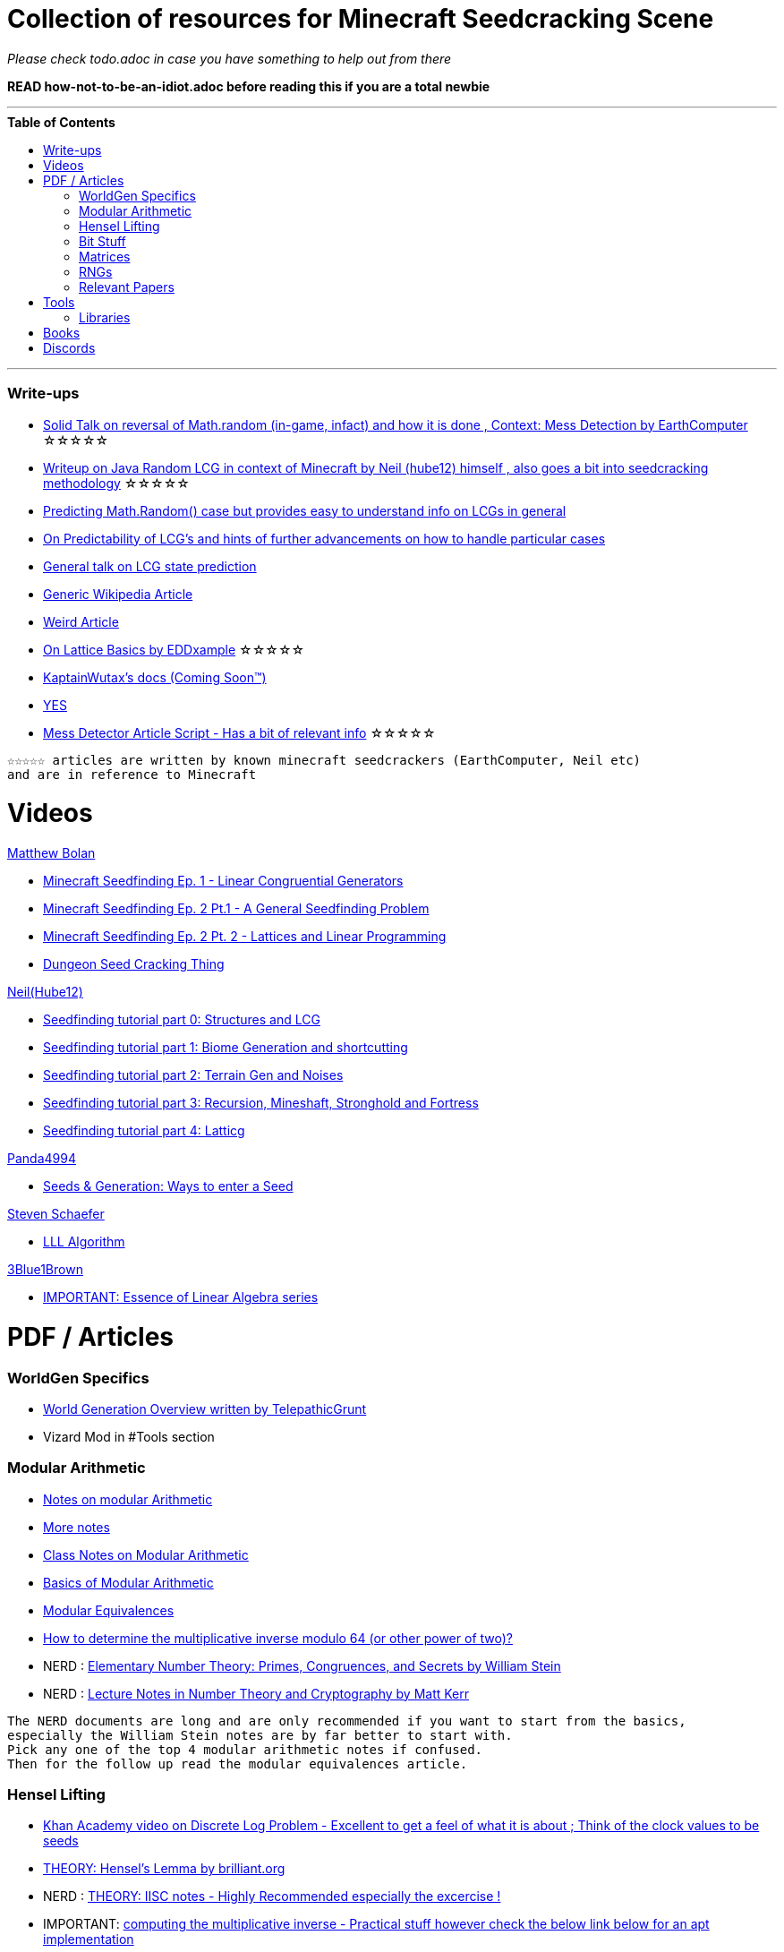 ifdef::env-github[]
:tip-caption: :bulb:
:note-caption: :information_source:
:important-caption: :heavy_exclamation_mark:
:caution-caption: :fire:
:warning-caption: :warning:
endif::[]
:toc:
:toc-placement!:

= Collection of resources for Minecraft Seedcracking Scene

_Please check todo.adoc in case you have something to help out from there_

**READ how-not-to-be-an-idiot.adoc before reading this if you are a total newbie**

---

.**Table of Contents**

toc::[]

---
=== Write-ups

* https://docs.google.com/document/d/1stTJAjLmCXtqctdFOpuv4lylegcmfO8mFrptFtwqb78/edit[Solid Talk on reversal of Math.random (in-game, infact) and how it is done , Context: Mess Detection by EarthComputer] ☆☆☆☆☆

* https://gist.github.com/hube12/368e7331e497b17e092e8ca4ba206b3c[Writeup on Java Random LCG in context of Minecraft by Neil (hube12) himself , also goes a bit into seedcracking methodology]   ☆☆☆☆☆

* https://franklinta.com/2014/08/31/predicting-the-next-math-random-in-java/[Predicting Math.Random() case but provides easy to understand info on LCGs in general]

* https://www.pcg-random.org/predictability.html[On Predictability of LCG's and hints of further advancements on how to handle particular cases]

* https://crypto.stackexchange.com/questions/2086/predicting-values-from-a-linear-congruential-generator[General talk on LCG state prediction]

* https://en.wikipedia.org/wiki/Linear_congruential_generator[Generic Wikipedia Article]

* https://tailcall.net/blog/cracking-randomness-lcgs/[Weird Article]

* https://gist.github.com/EDDxample/38a9acddcd29f15af034fd91da93b8fa[On Lattice Basics by EDDxample] ☆☆☆☆☆

* https://kaptainwutax.seedfinding.com/docs/[KaptainWutax's docs (Coming Soon™)]

* https://imgur.com/a/eWn481F[YES]

* https://docs.google.com/document/d/17qdpv4aI-cByMk0x3vFiiWvAWddxyTZ3tk-ZEOqw1Is/edit[Mess Detector Article Script - Has a bit of relevant info] ☆☆☆☆☆

----
☆☆☆☆☆ articles are written by known minecraft seedcrackers (EarthComputer, Neil etc)
and are in reference to Minecraft
----

= Videos

.https://github.com/mjtb49[Matthew Bolan]

* https://www.youtube.com/watch?v=XVrR1WImOh8[Minecraft Seedfinding Ep. 1 - Linear Congruential Generators]
* https://www.youtube.com/watch?v=mc9w2iD3Gzs[Minecraft Seedfinding Ep. 2 Pt.1 - A General Seedfinding Problem]
* https://www.youtube.com/watch?v=gsaV9gcLntM[Minecraft Seedfinding Ep. 2 Pt. 2 - Lattices and Linear Programming]
* https://www.youtube.com/watch?v=8CKh4x4iK38&t=522s[Dungeon Seed Cracking Thing]

.https://github.com/hube12[Neil(Hube12)]

* https://www.youtube.com/watch?v=esbxCDHvjvo[
Seedfinding tutorial part 0: Structures and LCG]
* https://www.youtube.com/watch?v=OvSUkr6Icfo&t=1006s[
Seedfinding tutorial part 1: Biome Generation and shortcutting]
* https://www.youtube.com/watch?v=IN8hgb8E_80[
Seedfinding tutorial part 2: Terrain Gen and Noises]
* https://www.youtube.com/watch?v=EQSzSN-uklY[Seedfinding tutorial part 3: Recursion, Mineshaft, Stronghold and Fortress]
* https://www.youtube.com/watch?v=sRwz-wEq9YI[Seedfinding tutorial part 4: Latticg]

.https://www.youtube.com/user/Panda4994[Panda4994]

* https://www.youtube.com/watch?v=OLS7CCgNcuY[
Seeds & Generation: Ways to enter a Seed]

.https://www.youtube.com/channel/UCx9W2ZQpyDnkzxZIRRON-Yg[Steven Schaefer]

* https://www.youtube.com/watch?v=U8MI2a_BHHo[LLL Algorithm]

.https://www.youtube.com/channel/UCYO_jab_esuFRV4b17AJtAw[3Blue1Brown]

* https://www.youtube.com/watch?v=kjBOesZCoqc&list=PL0-GT3co4r2y2YErbmuJw2L5tW4Ew2O5B[IMPORTANT: Essence of Linear Algebra series]


= PDF / Articles

=== WorldGen Specifics
* https://gist.github.com/XI64/0480256ed2836e4d301210899551c659[World Generation Overview written by TelepathicGrunt]
* Vizard Mod in #Tools section

=== Modular Arithmetic

* https://www.math.upenn.edu/~mlazar/math170/notes06-2.pdf[Notes on modular Arithmetic]
* https://davidaltizio.web.illinois.edu/ModularArithmetic.pdf[More notes ]
* https://people.cs.clemson.edu/~goddard/texts/discreteMath/C2.pdf[Class Notes on Modular Arithmetic]
* https://sites.millersville.edu/bikenaga/abstract-algebra-1/modular-arithmetic/modular-arithmetic.pdf[Basics of Modular Arithmetic]
* https://courses.cs.washington.edu/courses/cse311/15au/documents/ModularEquivalences.pdf[Modular Equivalences]
* https://crypto.stackexchange.com/questions/47493/how-to-determine-the-multiplicative-inverse-modulo-64-or-other-power-of-two[How to determine the multiplicative inverse modulo 64 (or other power of two)?]

* NERD : https://wstein.org/ent/ent.pdf[Elementary Number Theory: Primes, Congruences, and Secrets by William Stein]
* NERD : https://www.math.wustl.edu/~matkerr/NTCbook.pdf[Lecture Notes in Number Theory and Cryptography by Matt Kerr]

----

The NERD documents are long and are only recommended if you want to start from the basics, 
especially the William Stein notes are by far better to start with.
Pick any one of the top 4 modular arithmetic notes if confused. 
Then for the follow up read the modular equivalences article.

----

=== Hensel Lifting

* https://www.khanacademy.org/computing/computer-science/cryptography/modern-crypt/v/discrete-logarithm-problem[Khan Academy video on Discrete Log Problem - Excellent to get a feel of what it is about ; Think of the clock values to be seeds]
* https://brilliant.org/wiki/hensels-lemma/[THEORY: Hensel's Lemma by brilliant.org]
* NERD : https://www.csa.iisc.ac.in/~chandan/courses/CNT/notes/lec12.pdf[THEORY: IISC notes - Highly Recommended especially the excercise !]
* IMPORTANT: https://marc-b-reynolds.github.io/math/2017/09/18/ModInverse.html[computing the multiplicative inverse - Practical stuff however check the below link below for an apt implementation]
* https://gist.github.com/XI64/ea63f7d7cd8a3a2c9cb4b4c3c3809d8a[Gist on the said computational method presented above and how it is used]
* https://github.com/mjtb49/LattiCG/blob/5695b82174dc4b22b3ffb216851eae762c2c8289/src/main/java/com/seedfinding/latticg/util/Mth.java#L22[Practical Implementation of the mod inversion demonstrated above]
* https://github.com/mjtb49/BoundNextIntSkips[Practical application of Discrete Log Problem in context of Minecraft - Matthew Bolan's BoundIntSkips]
* https://github.com/KaptainWutax/MonkeyBot/blob/be36f0b5f35302fe130b8de285e5fed0401840d2/src/main/java/kaptainwutax/monkey/utility/math/DiscreteLog.java#L56[Cleaner implementation of where the discrete log problem shows up]

[NOTE] 
===
Use cases -> (Discrete log problem : find number of calls between two seeds) AND (Mod Inversion : Find inverses speedily)
===

=== Bit Stuff

* [IMPORTANT] https://en.wikipedia.org/wiki/Bit_numbering[Generic Wikipedia Page on Bit Numbering]
* https://stackoverflow.com/questions/141525/what-are-bitwise-shift-bit-shift-operators-and-how-do-they-work[Understanding what `>>` , `>>>` and `<<` are , read I and III answer]
* https://stackoverflow.com/questions/17256644/how-does-the-bitwise-and-work-in-java[How AND works]
* https://web.cse.ohio-state.edu/~reeves.92/CSE2421au12/SlidesDay18.pdf[General Notes on bit operations]
* https://en.wikipedia.org/wiki/Bitwise_operation#Mathematical_equivalents[Generic Wiki Page -> Opens at Mathematical Equivalents]
* https://stackoverflow.com/questions/14279866/what-is-inverse-function-to-xor[Inverse of XORs]
* https://graphics.stanford.edu/~seander/bithacks.html#RoundUpPowerOf2[God Tier Content]


=== Matrices
* http://studybyyourself.com/seminar/linear-algebra/course/?lang=en[Sqaure One Matrices - Recommended though assumes you have seen 3blue1brown series]
* https://kel.bz/post/lattices/[Lattices in a friendly manner]
* https://kel.bz/post/lll/[LLL with contrast to Gaussian reduction as well as Extended Euclid's Algorithm and others - also hands on so easy to read]

=== RNGs
* https://www.redhat.com/en/blog/understanding-random-number-generators-and-their-limitations-linux[What are RNGs - RedHat article]
* https://www.win.tue.nl/~marko/2WB05/lecture5.pdf[TUE Lecture Slides on RNG]
* https://www.math.arizona.edu/~tgk/mc/book_chap3.pdf[Extra Info on RNGs]

=== Relevant Papers

* https://www.math.uni-frankfurt.de/~dmst/teaching/WS2014/Vorlesung/Alex.May.pdf[New RSA Vulnerabilities Using
Lattice Reduction Methods by Alexander May]
* http://www.crypto-uni.lu/jscoron/publications/bivariate.pdf[Finding Small Roots of Bivariate Integer Polynomial Equations Revisited by Jean-Se´bastien Coron]
* https://www2.eecs.berkeley.edu/Pubs/TechRpts/1984/CSD-84-186.pdf[Discrete Logarithms and factoring by Eric Bach]
* https://www.iacr.org/archive/asiacrypt2011/70730001/70730001.pdf[BKZ 2.0: Better Lattice Security Estimates by Yuanmi Chen and Phong Q. Nguyen]
* https://www.newton.ac.uk/files/seminar/20140509093009501-202978.pdf[Presentation - The BKZ algorithm by Joop van de Pol]
* * https://hal.archives-ouvertes.fr/hal-02700791/document[Practical seed-recovery for the PCG Pseudo-Random
Number Generator] _Irrelevant_
* https://d-nb.info/1169615635/34[Lattice Basis Reduction: Improved Practical Algorithms and Solving Subset Sum Problems.by C. P. Schnorr & M. Euchner]
* https://www.emsec.ruhr-uni-bochum.de/media/crypto/attachments/files/2011/03/DA_Bartkewitz.pdf[Lattice Basis Reduction Algorithms and their Efficient Implementation on Parallel Systems by Timo Bartkewitz]

CAUTION: [Credits : https://github.com/mjtb49[Matthew Bolan] on Monkeys Discord]

_These are all the papers (except 1) that was referenced ; which is useful and which isn't is upto the reader. These are only mentioned here as quick references if something is needed asap_

= Tools
* https://github.com/hube12/vizard[vizard by Neil(hube12) - Tool to visualize structure generation in Minecraft] 
* https://github.com/KaptainWutax/MineMap[MineMap by KaptainWutax - amidst but really better <lol>] || https://github.com/hube12/MineMap/releases/tag/1.17[Minemap Download]
* https://github.com/Zodsmar/SeedSearcherStandaloneTool[SeedSearcherStandaloneTool(SASSA) by ZodSmar - All in one utility for general seed searching for specific features]
* https://github.com/19MisterX98/SeedcrackerX[SeedcrackerX by 19MisterX98 - In-game seed cracking mod for all versions with GUI and other utils] || https://www.youtube.com/watch?v=8ytfZ2MXosY[How to use it] || https://www.youtube.com/watch?v=HKjwgofhKs4[SeedCrackerX's features demo]
* https://github.com/KaptainWutax/SeedCracker[SeedCracker by KaptainWutax - in-game seed cracking mod for 1.16]
* https://github.com/polymetric/MCTerrainRenderer[MCTerrainRenderer by <Polymetric, Neil> - Terrain viewer utility to quickly see seeds and skip for testing] 
* https://github.com/polymetric/treecrackerPOS[treecrackerPOS by Polymetric - Tree based minecraft seed cracker]
* https://panda4994.github.io/seedinfo/seedinfo.html[SeedInfo by Panda4994 - Seed <somewhat> analysis <more like facts> tool]
* https://github.com/WearBlackAllDay/SeedCandy[SeedCandy by WearBlackAllDay - GUI program to crack seeds]
* https://github.com/MCRcortex/TreeCracker[TreeCracker(MSCT) by MCRCortex - Seed Cracker based on Trees]
* https://github.com/DaMatrix/TerrainFinder[bedrock coordinate locator by DaMatrix]
* https://github.com/Cubitect/cubiomes-viewer[Cubiomes-Viewer by Cubitect - Qt based map viewer and seed finder leveraging on Cubiomes lib]
* https://github.com/mjtb49/ChunkRandomReversal[ChunkRandomReversal by mjtb49 - A collection of algorithms to reverse using partial information various hashes used by Minecraft to seed its ChunkRandom PRNG]
* https://github.com/KaptainWutax/Kaktoos[Kaktoos by KaptainWutax - CUDA program to find tallest cactii]
* https://github.com/Earthcomputer/SecureSeed[SecureSeed by EarthComputer - Anti Seed Tamper Tech <idk if this is a joke or not>]
* https://github.com/hube12/DecompilerMC[DecompilerMC by Neil - Uses Mojang Mappings , MC decompiler]
* https://seedfinding.com/shadow_seed/[Seedfinding.com by Neil - Gateway Locations and Shadow Seed finder]
* https://github.com/jaquadro/NBTExplorer[NBTExplorer by jaquadro - NBT data source viewer]
* https://github.com/hube12/SSG[SSG by Neil - 12 eye seeds searcher]
* Minecraft@Home's #project-resources channel also houses some tools used in famous porjects (pack.png , herobrine seed etc)

==== Libraries 
* https://github.com/KaptainWutax/FeatureUtils[FeatureUtils by KaptainWutax - lib for "access to minecraft features"]
* https://github.com/KaptainWutax/BiomeUtils[BiomeUtils by KaptainWutax - lib for "biome generation replication"]
* https://github.com/KaptainWutax/SeedUtils[SeedUtils by KaptainWutax - lib for seed utility helper funcs]
* https://github.com/KaptainWutax/MathUtils[MathUtils by KaptainWutax - lib for "maths utilities specific to lcg shortcutting and Minecraft world gen"]
* https://github.com/hube12/latticg_rs[LattiCG_rs by Neil - LattiCG written in Rust]
* https://github.com/mjtb49/LattiCG[LattiCG by <mjtb49,KaptainWutax,Riley,Neil etc> - JavaRandom Internal Seed reversal with LLL alg and B&B alg]
* https://github.com/Earthcomputer/libseedfinding[libseedfinding by EarthComputer - C++ seed finding utilities]
* https://github.com/Cubitect/cubiomes[Cubiomes by Cubitect - C Library to mimic terrain generation]
* https://github.com/jan-leila/js-cubiome[js-cubiome by jan-leila - Javascript bindings for Cubiomes]
* https://github.com/SeedFinding/minecraft_end_generation_rs[minecraft_end_generation_rs by Neil - lib for end generation, part of the SeedFinding factory]
* https://github.com/SeedFinding/minecraft_nether_generation_rs[minecraft_nether_generation_rs by Neil - lib for nether generation, part of the SeedFinding factory]
* https://github.com/SeedFinding/noise_rs[noise_rs by Neil - <wip> lib for noise replication, part of SeedFinding factory]
* https://github.com/SeedFinding/java_random_rs[java_random_rs by Neil - <wip> lib for java random utils, part of SeedFinding Factory]
* https://github.com/SeedFinding/MCBiomes[MCBiomes by Neil - <Probably> code to mimic biome generation <!not confirmed>]

TIP: https://github.com/KaptainWutax/SEED[SEED by KaptainWutax - general index for all the "x"Utils library mentioned above; basically use FeatureUtils,   BiomeUtils, SeedUtils, MathUtils freely with just this import]

TIP: https://github.com/SeedFinding[SeedFinding by Neil - lib written in **rust** for various minecraft generators etc]

_Old or deprecated tools aren't listed but can be found in the old-tools.adoc listing(tbd). If someone isn't credited or mis-credit please open an issue so I can correct it_ 

= Books
* A course in computational algebraic number theory by Henri Cohen 
* Lattice Basis Reduction: An Introduction to the LLL Algorithm and Its Applications by Murray R Bremner
* Donald Knuth, The Art of Computer Programming, Volume 2, Section 3.2.1

= Discords

* https://discord.gg/7P3nqzZ[Monkeys]
* https://discord.gg/xArErFf[Minecraft@Home]
* https://discord.gg/tDPvR9c[Minecraft Seedrunning's #seed-research channel]
* https://discord.gg/BuBGds9[Minecraft WorldGen]



[NOTE]
===
No copyright infringement intended.
===
